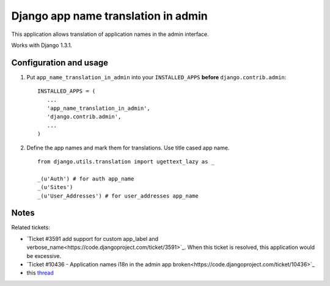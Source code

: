 ====================================
Django app name translation in admin
====================================

This application allows translation of application names in the admin interface.

Works with Django 1.3.1.

Configuration and usage
-----------------------

1. Put ``app_name_translation_in_admin`` into your ``INSTALLED_APPS`` **before**
   ``django.contrib.admin``::

        INSTALLED_APPS = (
           ...
           'app_name_translation_in_admin',
           'django.contrib.admin',
           ...
        )

2. Define the app names and mark them for translations. Use title cased app
   name.

  ::

    from django.utils.translation import ugettext_lazy as _ 

    _(u'Auth') # for auth app_name
    _(u'Sites')
    _(u'User_Addresses') # for user_addresses app_name

Notes
-----

Related tickets:

* `Ticket #3591 add support for custom app_label and verbose_name<https://code.djangoproject.com/ticket/3591>`_.
  When this ticket is resolved, this application would be excessive.

* `Ticket #10436 - Application names i18n in the admin app broken<https://code.djangoproject.com/ticket/10436>`_

* this `thread <https://groups.google.com/d/msg/django-users/-Py-JeMyfF0/lm7lgzlyWu8J>`_

